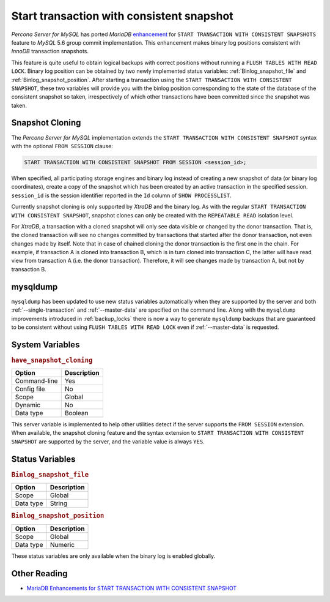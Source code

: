 .. _start_transaction_with_consistent_snapshot:

============================================
 Start transaction with consistent snapshot
============================================

*Percona Server for MySQL* has ported *MariaDB* `enhancement <https://mariadb.com/kb/en/enhancements-for-start-transaction-with-consistent/>`_ for ``START TRANSACTION WITH CONSISTENT SNAPSHOTS`` feature to *MySQL* 5.6 group commit implementation. This enhancement makes binary log positions consistent with *InnoDB* transaction snapshots.

This feature is quite useful to obtain logical backups with correct positions without running a ``FLUSH TABLES WITH READ LOCK``. Binary log position can be obtained by two newly implemented status variables: :ref:`Binlog_snapshot_file` and :ref:`Binlog_snapshot_position`. After starting a transaction using the ``START TRANSACTION WITH CONSISTENT SNAPSHOT``, these two variables will provide you with the binlog position corresponding to the state of the database of the consistent snapshot so taken, irrespectively of which other transactions have been committed since the snapshot was taken.

.. _snapshot_cloning:

Snapshot Cloning
================

The *Percona Server for MySQL* implementation extends the ``START TRANSACTION WITH CONSISTENT SNAPSHOT`` syntax with the optional ``FROM SESSION`` clause:

.. code-block:: mysql

  START TRANSACTION WITH CONSISTENT SNAPSHOT FROM SESSION <session_id>;

When specified, all participating storage engines and binary log instead of creating a new snapshot of data (or binary log coordinates), create a copy of the snapshot which has been created by an active transaction in the specified session. ``session_id`` is the session identifier reported in the ``Id`` column of ``SHOW PROCESSLIST``.

Currently snapshot cloning is only supported by *XtraDB* and the binary log. As with the regular ``START TRANSACTION WITH CONSISTENT SNAPSHOT``, snapshot clones can only be created with the ``REPEATABLE READ`` isolation level.

For *XtraDB*, a transaction with a cloned snapshot will only see data visible or changed by the donor transaction. That is, the cloned transaction will see no changes committed by transactions that started after the donor transaction, not even changes made by itself. Note that in case of chained cloning the donor transaction is the first one in the chain. For example, if transaction A is cloned into transaction B, which is in turn cloned into transaction C, the latter will have read view from transaction A (i.e. the donor transaction). Therefore, it will see changes made by transaction A, but not by transaction B.

mysqldump
=========

``mysqldump`` has been updated to use new status variables automatically when they are supported by the server and both :ref:`--single-transaction` and :ref:`--master-data` are specified on the command line. Along with the ``mysqldump`` improvements introduced in :ref:`backup_locks` there is now a way to generate ``mysqldump`` backups that are guaranteed to be consistent without using ``FLUSH TABLES WITH READ LOCK`` even if :ref:`--master-data` is requested.

System Variables
================

.. _have_snapshot_cloning:

.. rubric:: ``have_snapshot_cloning``

.. list-table::
   :header-rows: 1

   * - Option
     - Description
   * - Command-line
     - Yes
   * - Config file
     - No
   * - Scope
     - Global
   * - Dynamic
     - No
   * - Data type
     - Boolean

This server variable is implemented to help other utilities detect if the server supports the ``FROM SESSION`` extension. When available, the snapshot cloning feature and the syntax extension to ``START TRANSACTION WITH CONSISTENT SNAPSHOT`` are supported by the server, and the variable value is always ``YES``.

Status Variables
================

.. _Binlog_snapshot_file:

.. rubric:: ``Binlog_snapshot_file``

.. list-table::
   :header-rows: 1

   * - Option
     - Description
   * - Scope
     - Global
   * - Data type
     - String

.. _Binlog_snapshot_position:

.. rubric:: ``Binlog_snapshot_position``

.. list-table::
   :header-rows: 1

   * - Option
     - Description
   * - Scope
     - Global
   * - Data type
     - Numeric

These status variables are only available when the binary log is enabled globally.

Other Reading
=============
* `MariaDB Enhancements for START TRANSACTION WITH CONSISTENT SNAPSHOT <https://mariadb.com/kb/en/enhancements-for-start-transaction-with-consistent/>`_
